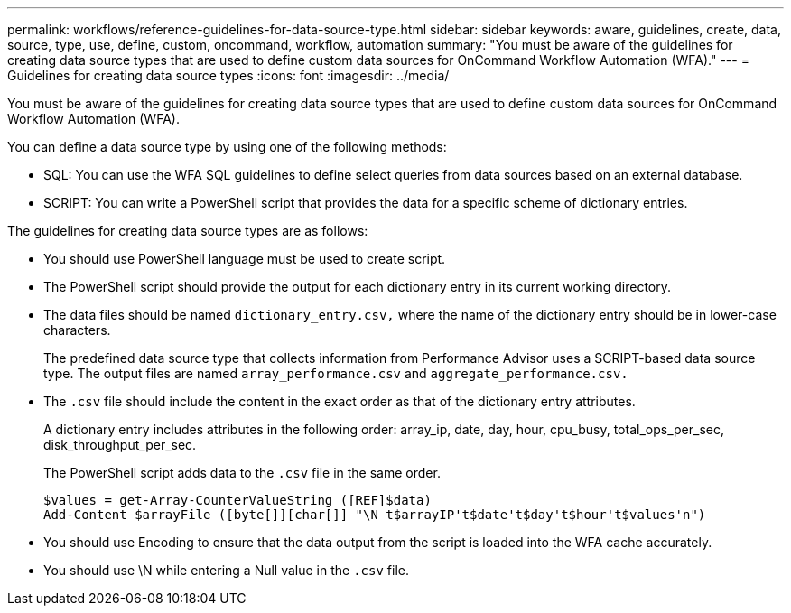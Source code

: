 ---
permalink: workflows/reference-guidelines-for-data-source-type.html
sidebar: sidebar
keywords: aware, guidelines, create, data, source, type, use, define, custom, oncommand, workflow, automation
summary: "You must be aware of the guidelines for creating data source types that are used to define custom data sources for OnCommand Workflow Automation (WFA)."
---
= Guidelines for creating data source types
:icons: font
:imagesdir: ../media/

[.lead]
You must be aware of the guidelines for creating data source types that are used to define custom data sources for OnCommand Workflow Automation (WFA).

You can define a data source type by using one of the following methods:

* SQL: You can use the WFA SQL guidelines to define select queries from data sources based on an external database.
* SCRIPT: You can write a PowerShell script that provides the data for a specific scheme of dictionary entries.

The guidelines for creating data source types are as follows:

* You should use PowerShell language must be used to create script.
* The PowerShell script should provide the output for each dictionary entry in its current working directory.
* The data files should be named `dictionary_entry.csv,` where the name of the dictionary entry should be in lower-case characters.
+
The predefined data source type that collects information from Performance Advisor uses a SCRIPT-based data source type. The output files are named `array_performance.csv` and `aggregate_performance.csv.`

* The `.csv` file should include the content in the exact order as that of the dictionary entry attributes.
+
A dictionary entry includes attributes in the following order: array_ip, date, day, hour, cpu_busy, total_ops_per_sec, disk_throughput_per_sec.
+
The PowerShell script adds data to the `.csv` file in the same order.
+
----
$values = get-Array-CounterValueString ([REF]$data)
Add-Content $arrayFile ([byte[]][char[]] "\N t$arrayIP't$date't$day't$hour't$values'n")
----

* You should use Encoding to ensure that the data output from the script is loaded into the WFA cache accurately.
* You should use \N while entering a Null value in the `.csv` file.
